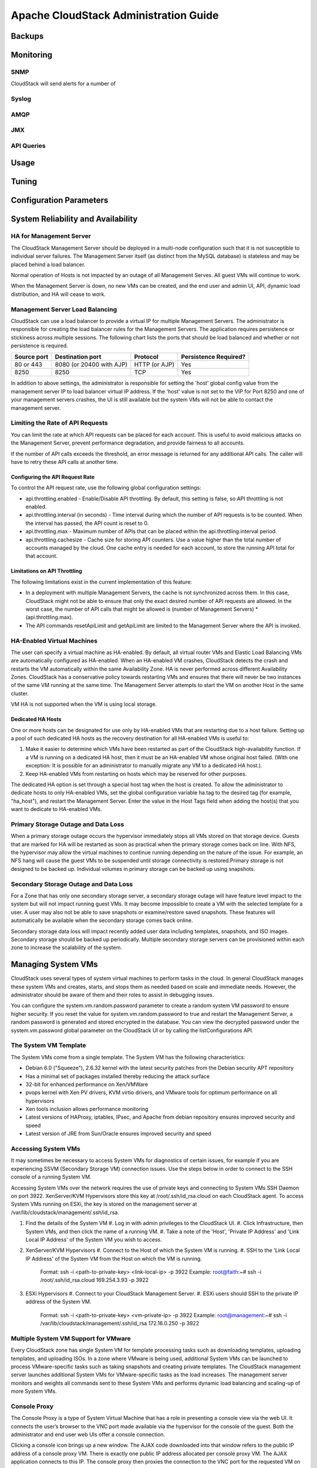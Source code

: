 Apache CloudStack Administration Guide
======================================

Backups
-------

Monitoring
----------

SNMP
____

CloudStack will send alerts for a number of 

Syslog
_______

AMQP
_____

JMX
____

API Queries
___________


Usage
-----

Tuning
------

Configuration Parameters
------------------------

System Reliability and Availability
-----------------------------------

HA for Management Server
_________________________

The CloudStack Management Server should be deployed in a multi-node configuration such that it is not susceptible to individual server failures. The Management Server itself (as distinct from the MySQL database) is stateless and may be placed behind a load balancer.

Normal operation of Hosts is not impacted by an outage of all Management Serves. All guest VMs will continue to work.

When the Management Server is down, no new VMs can be created, and the end user and admin UI, API, dynamic load distribution, and HA will cease to work.

Management Server Load Balancing
________________________________

CloudStack can use a load balancer to provide a virtual IP for multiple Management Servers. The administrator is responsible for creating the load balancer rules for the Management Servers. The application requires persistence or stickiness across multiple sessions. The following chart lists the ports that should be load balanced and whether or not persistence is required.

============ ======================== ============== ======================
Source port   Destination port        Protocol       Persistence Required?
============ ======================== ============== ======================
80 or 443    8080 (or 20400 with AJP) HTTP (or AJP)  Yes
8250         8250                     TCP            Yes
============ ======================== ============== ======================

In addition to above settings, the administrator is responsible for setting the 'host' global config value from the management server IP to load balancer virtual IP address. If the 'host' value is not set to the VIP for Port 8250 and one of your management servers crashes, the UI is still available but the system VMs will not be able to contact the management server.

Limiting the Rate of API Requests
__________________________________

You can limit the rate at which API requests can be placed for each account. This is useful to avoid malicious attacks on the Management Server, prevent performance degradation, and provide fairness to all accounts.

If the number of API calls exceeds the threshold, an error message is returned for any additional API calls. The caller will have to retry these API calls at another time.

Configuring the API Request Rate
~~~~~~~~~~~~~~~~~~~~~~~~~~~~~~~~

To control the API request rate, use the following global configuration settings:

* api.throttling.enabled - Enable/Disable API throttling. By default, this setting is false, so API throttling is not enabled.
* api.throttling.interval (in seconds) - Time interval during which the number of API requests is to be counted. When the interval has passed, the API count is reset to 0.
* api.throttling.max - Maximum number of APIs that can be placed within the api.throttling.interval period.
* api.throttling.cachesize - Cache size for storing API counters. Use a value higher than the total number of accounts managed by the cloud. One cache entry is needed for each account, to store the running API total for that account.

Limitations on API Throttling
~~~~~~~~~~~~~~~~~~~~~~~~~~~~~

The following limitations exist in the current implementation of this feature:

* In a deployment with multiple Management Servers, the cache is not synchronized across them. In this case, CloudStack might not be able to ensure that only the exact desired number of API requests are allowed. In the worst case, the number of API calls that might be allowed is (number of Management Servers) * (api.throttling.max).
* The API commands resetApiLimit and getApiLimit are limited to the Management Server where the API is invoked.

HA-Enabled Virtual Machines
___________________________

The user can specify a virtual machine as HA-enabled. By default, all virtual router VMs and Elastic Load Balancing VMs are automatically configured as HA-enabled. When an HA-enabled VM crashes, CloudStack detects the crash and restarts the VM automatically within the same Availability Zone. HA is never performed across different Availability Zones. CloudStack has a conservative policy towards restarting VMs and ensures that there will never be two instances of the same VM running at the same time. The Management Server attempts to start the VM on another Host in the same cluster.

VM HA is not supported when the VM is using local storage. 

Dedicated HA Hosts
~~~~~~~~~~~~~~~~~~

One or more hosts can be designated for use only by HA-enabled VMs that are restarting due to a host failure. Setting up a pool of such dedicated HA hosts as the recovery destination for all HA-enabled VMs is useful to:

#. Make it easier to determine which VMs have been restarted as part of the CloudStack high-availability function. If a VM is running on a dedicated HA host, then it must be an HA-enabled VM whose original host failed. (With one exception: It is possible for an administrator to manually migrate any VM to a dedicated HA host.).
#. Keep HA-enabled VMs from restarting on hosts which may be reserved for other purposes.

The dedicated HA option is set through a special host tag when the host is created. To allow the administrator to dedicate hosts to only HA-enabled VMs, set the global configuration variable ha.tag to the desired tag (for example, "ha_host"), and restart the Management Server. Enter the value in the Host Tags field when adding the host(s) that you want to dedicate to HA-enabled VMs.

Primary Storage Outage and Data Loss
____________________________________

When a primary storage outage occurs the hypervisor immediately stops all VMs stored on that storage device. Guests that are marked for HA will be restarted as soon as practical when the primary storage comes back on line. With NFS, the hypervisor may allow the virtual machines to continue running depending on the nature of the issue. For example, an NFS hang will cause the guest VMs to be suspended until storage connectivity is restored.Primary storage is not designed to be backed up. Individual volumes in primary storage can be backed up using snapshots.

Secondary Storage Outage and Data Loss
______________________________________

For a Zone that has only one secondary storage server, a secondary storage outage will have feature level impact to the system but will not impact running guest VMs. It may become impossible to create a VM with the selected template for a user. A user may also not be able to save snapshots or examine/restore saved snapshots. These features will automatically be available when the secondary storage comes back online.

Secondary storage data loss will impact recently added user data including templates, snapshots, and ISO images. Secondary storage should be backed up periodically. Multiple secondary storage servers can be provisioned within each zone to increase the scalability of the system.

Managing System VMs
-------------------

CloudStack uses several types of system virtual machines to perform tasks in the cloud. In general CloudStack manages these system VMs and creates, starts, and stops them as needed based on scale and immediate needs. However, the administrator should be aware of them and their roles to assist in debugging issues.

You can configure the system.vm.random.password parameter to create a random system VM password to ensure higher security. If you reset the value for system.vm.random.password to true and restart the Management Server, a random password is generated and stored encrypted in the database. You can view the decrypted password under the system.vm.password global parameter on the CloudStack UI or by calling the listConfigurations API.

The System VM Template
______________________

The System VMs come from a single template. The System VM has the following characteristics:

* Debian 6.0 ("Squeeze"), 2.6.32 kernel with the latest security patches from the Debian security APT repository
* Has a minimal set of packages installed thereby reducing the attack surface
* 32-bit for enhanced performance on Xen/VMWare
* pvops kernel with Xen PV drivers, KVM virtio drivers, and VMware tools for optimum performance on all hypervisors
* Xen tools inclusion allows performance monitoring
* Latest versions of HAProxy, iptables, IPsec, and Apache from debian repository ensures improved security and speed
* Latest version of JRE from Sun/Oracle ensures improved security and speed

Accessing System VMs
____________________

It may sometimes be necessary to access System VMs for diagnostics of certain issues, for example if you are experiencing SSVM (Secondary Storage VM) connection issues. Use the steps below in order to connect to the SSH console of a running System VM.

Accessing System VMs over the network requires the use of private keys and connecting to System VMs SSH Daemon on port 3922. XenServer/KVM Hypervisors store this key at /root/.ssh/id_rsa.cloud on each CloudStack agent. To access System VMs running on ESXi, the key is stored on the management server at /var/lib/cloudstack/management/.ssh/id_rsa.

#. Find the details of the System VM
   #. Log in with admin privileges to the CloudStack UI.
   #. Click Infrastructure, then System VMs, and then click the name of a running VM.
   #. Take a note of the 'Host', 'Private IP Address' and 'Link Local IP Address' of the System VM you wish to access.
#. XenServer/KVM Hypervisors
   #. Connect to the Host of which the System VM is running.
   #. SSH to the 'Link Local IP Address' of the System VM from the Host on which the VM is running.
      Format: ssh -i <path-to-private-key> <link-local-ip> -p 3922
      Example: root@faith:~# ssh -i /root/.ssh/id_rsa.cloud 169.254.3.93 -p 3922
#. ESXi Hypervisors
   #. Connect to your CloudStack Management Server.
   #. ESXi users should SSH to the private IP address of the System VM.
      Format: ssh -i <path-to-private-key> <vm-private-ip> -p 3922
      Example: root@management:~# ssh -i /var/lib/cloudstack/management/.ssh/id_rsa 172.16.0.250 -p 3922

Multiple System VM Support for VMware
______________________________________

Every CloudStack zone has single System VM for template processing tasks such as downloading templates, uploading templates, and uploading ISOs. In a zone where VMware is being used, additional System VMs can be launched to process VMware-specific tasks such as taking snapshots and creating private templates. The CloudStack management server launches additional System VMs for VMware-specific tasks as the load increases. The management server monitors and weights all commands sent to these System VMs and performs dynamic load balancing and scaling-up of more System VMs.

Console Proxy
_____________

The Console Proxy is a type of System Virtual Machine that has a role in presenting a console view via the web UI. It connects the user’s browser to the VNC port made available via the hypervisor for the console of the guest. Both the administrator and end user web UIs offer a console connection.

Clicking a console icon brings up a new window. The AJAX code downloaded into that window refers to the public IP address of a console proxy VM. There is exactly one public IP address allocated per console proxy VM. The AJAX application connects to this IP. The console proxy then proxies the connection to the VNC port for the requested VM on the Host hosting the guest.

The console proxy VM will periodically report its active session count to the Management Server. The default reporting interval is five seconds. This can be changed through standard Management Server configuration with the parameter consoleproxy.loadscan.interval.

Assignment of guest VM to console proxy is determined by first determining if the guest VM has a previous session associated with a console proxy. If it does, the Management Server will assign the guest VM to the target Console Proxy VM regardless of the load on the proxy VM. Failing that, the first available running Console Proxy VM that has the capacity to handle new sessions is used.

Console proxies can be restarted by administrators but this will interrupt existing console sessions for users.

Using a SSL Certificate for the Console Proxy
~~~~~~~~~~~~~~~~~~~~~~~~~~~~~~~~~~~~~~~~~~~~~~

The console viewing functionality uses a dynamic DNS service under the domain name realhostip.com to assist in providing SSL security to console sessions. The console proxy is assigned a public IP address. In order to avoid browser warnings for mismatched SSL certificates, the URL for the new console window is set to the form of https://aaa-bbb-ccc-ddd.realhostip.com. You will see this URL during console session creation. CloudStack includes the realhostip.com SSL certificate in the console proxy VM. Of course, CloudStack cannot know about the DNS A records for our customers' public IPs prior to shipping the software. CloudStack therefore runs a dynamic DNS server that is authoritative for the realhostip.com domain. It maps the aaa-bbb-ccc-ddd part of the DNS name to the IP address aaa.bbb.ccc.ddd on lookups. This allows the browser to correctly connect to the console proxy's public IP, where it then expects and receives a SSL certificate for realhostip.com, and SSL is set up without browser warnings.

Changing the Console Proxy SSL Certificate and Domain
~~~~~~~~~~~~~~~~~~~~~~~~~~~~~~~~~~~~~~~~~~~~~~~~~~~~~~

If the administrator prefers, it is possible for the URL of the customer's console session to show a domain other than realhostip.com. The administrator can customize the displayed domain by selecting a different domain and uploading a new SSL certificate and private key. The domain must run a DNS service that is capable of resolving queries for addresses of the form aaa-bbb-ccc-ddd.your.domain to an IPv4 IP address in the form aaa.bbb.ccc.ddd, for example, 202.8.44.1. To change the console proxy domain, SSL certificate, and private key:

#. Set up dynamic name resolution or populate all possible DNS names in your public IP range into your existing DNS server with the format aaa-bbb-ccc-ddd.company.com -> aaa.bbb.ccc.ddd.
#. Generate the private key and certificate signing request (CSR). When you are using openssl to generate private/public key pairs and CSRs, for the private key that you are going to paste into the CloudStack UI, be sure to convert it into PKCS#8 format.
   
   1. Generate a new 2048-bit private key::

   openssl genrsa -des3 -out yourprivate.key 2048

   2. Generate a new certificate CSR::

   openssl req -new -key yourprivate.key -out yourcertificate.csr

   3. Head to the website of your favorite trusted Certificate Authority, purchase an SSL certificate, and submit the CSR. You should receive a valid certificate in return
   4. Convert your private key format into PKCS#8 encrypted format.::

   openssl pkcs8 -topk8 -in yourprivate.key -out yourprivate.pkcs8.encrypted.key

   5. Convert your PKCS#8 encrypted private key into the PKCS#8 format that is compliant with CloudStack::

   openssl pkcs8 -in yourprivate.pkcs8.encrypted.key -out yourprivate.pkcs8.key

3. In the Update SSL Certificate screen of the CloudStack UI, paste the following:
   *. The certificate you've just generated.
   *. The private key you've just generated.
   *. The desired new domain name; for example, company.com

4. The desired new domain name; for example, company.com
This stops all currently running console proxy VMs, then restarts them with the new certificate and key. Users might notice a brief interruption in console availability.

The Management Server generates URLs of the form "aaa-bbb-ccc-ddd.company.com" after this change is made. The new console requests will be served with the new DNS domain name, certificate, and key.

Virtual Router
_______________

The virtual router is a type of System Virtual Machine. The virtual router is one of the most frequently used service providers in CloudStack. The end user has no direct access to the virtual router. Users can ping the virtual router and take actions that affect it (such as setting up port forwarding), but users do not have SSH access into the virtual router.

Virtual routers can be restarted by administrators, but this will interrupt public network access and other services for end users. A basic test in debugging networking issues is to attempt to ping the virtual router from a guest VM. Some of the characteristics of the virtual router are determined by its associated system service offering..

Configuring the Virtual Router
~~~~~~~~~~~~~~~~~~~~~~~~~~~~~~~

You can set the following:
*. IP range
*. Supported network services
*. Default domain name for the network serviced by the virtual router
*. Gateway IP address
*. How often CloudStack fetches network usage statistics from CloudStack virtual routers. If you want to collect traffic metering data from the virtual router, set the global configuration parameter router.stats.interval. If you are not using the virtual router to gather network usage statistics, set it to 0.

Upgrading a Virtual Router with System Service Offerings
~~~~~~~~~~~~~~~~~~~~~~~~~~~~~~~~~~~~~~~~~~~~~~~~~~~~~~~~~

When CloudStack creates a virtual router, it uses default settings which are defined in a default system service offering. See Section 8.2, “System Service Offerings”. All the virtual routers in a single guest network use the same system service offering. You can upgrade the capabilities of the virtual router by creating and applying a custom system service offering.
Define your custom system service offering. 
Associate the system service offering with a network offering.
Apply the network offering to the network where you want the virtual routers to use the new system service offering.

Best Practices for Virtual Routers
~~~~~~~~~~~~~~~~~~~~~~~~~~~~~~~~~~~~~~~~~~~

* Restarting a virtual router from a hypervisor console deletes all the iptables rules. To work around this issue, stop the virtual router and start it from the CloudStack UI.
* Do not use the destroyRouter API when only one router is available in the network, because restartNetwork API with the cleanup=false parameter can't recreate it later. If you want to destroy and recreate the single router available in the network, use the restartNetwork API with the cleanup=true parameter.

Secondary Storage VM
_____________________

In addition to the hosts, CloudStack’s Secondary Storage VM mounts and writes to secondary storage.
Submissions to secondary storage go through the Secondary Storage VM. The Secondary Storage VM can retrieve templates and ISO images from URLs using a variety of protocols.
The secondary storage VM provides a background task that takes care of a variety of secondary storage activities: downloading a new template to a Zone, copying templates between Zones, and snapshot backups.
The administrator can log in to the secondary storage VM if needed.


Storage Administration
----------------------

Hypervisor Host Management
--------------------------

Maintenance mode
________________

Maintenance mode makes a host unavailable to have new virtual machines allocated to it. It also starts a process by which running virtual machines are live migrated to other available hosts within the same cluster. It should be noted that the live migration is not universally perfect, and you may end up with recalcitrant virtual machines which are unable to be live migrated. This can be due to lack of hypervisor-specific tooling or other problems. 

vCenter and Maintenance mode
~~~~~~~~~~~~~~~~~~~~~~~~~~~~

To enter maintenance mode on a vCenter host, both vCenter and CloudStack must be used in concert. CloudStack and vCenter have separate maintenance modes that work closely together.

#. Place the host into CloudStack's "scheduled maintenance" mode. This does not invoke the vCenter maintenance mode, but only causes VMs to be migrated off the host When the CloudStack maintenance mode is requested, the host first moves into the Prepare for Maintenance state. In this state it cannot be the target of new guest VM starts. Then all VMs will be migrated off the server. Live migration will be used to move VMs off the host. This allows the guests to be migrated to other hosts with no disruption to the guests. After this migration is completed, the host will enter the Ready for Maintenance mode.
#. Wait for the "Ready for Maintenance" indicator to appear in the UI.
#. Now use vCenter to perform whatever actions are necessary to maintain the host. During this time, the host cannot be the target of new VM allocations.
#. When the maintenance tasks are complete, take the host out of maintenance mode as follows:
   a. First use vCenter to exit the vCenter maintenance mode. This makes the host ready for CloudStack to reactivate it.
   b. Then use CloudStack's administrator UI to cancel the CloudStack maintenance mode When the host comes back online, the VMs that were migrated off of it may be migrated back to it manually and new VMs can be added.

XenServer Maintenance Mode
~~~~~~~~~~~~~~~~~~~~~~~~~~

XenServer, you can take a server offline temporarily by using the Maintenance Mode feature in XenCenter. When you place a server into Maintenance Mode, all running VMs are automatically migrated from it to another host in the same pool. If the server is the pool master, a new master will also be selected for the pool. While a server is Maintenance Mode, you cannot create or start any VMs on it.

To place a XenServer host in Maintenace Mode
@@@@@@@@@@@@@@@@@@@@@@@@@@@@@@@@@@@@@@@@@@@@

#. In the Resources pane, select the server, then do one of the following:
   *. Right-click, then click Enter Maintenance Mode on the shortcut menu.
   *. On the Server menu, click Enter Maintenance Mode.
#. Click Enter Maintenance Mode.

The server's status in the Resources pane shows when all running VMs have been successfully migrated off the server.

To take a Xenserver host out of Maintenance mode
@@@@@@@@@@@@@@@@@@@@@@@@@@@@@@@@@@@@@@@@@@@@@@@@

#. In the Resources pane, select the server, then do one of the following:
   *Right-click, then click Exit Maintenance Mode on the shortcut menu.
   *On the Server menu, click Exit Maintenance Mode.
#. Click Exit Maintenance Mode.

Disabling and enabling Zones, Pods, and Clusters
________________________________________________

You can enable or disable a zone, pod, or cluster without permanently removing it from the cloud. This is useful for maintenance or when there are problems that make a portion of the cloud infrastructure unreliable. No new allocations will be made to a disabled zone, pod, or cluster until its state is returned to Enabled. When a zone, pod, or cluster is first added to the cloud, it is Disabled by default.
To disable and enable a zone, pod, or cluster:

#. Log in to the CloudStack UI as administrator
#. In the left navigation bar, click Infrastructure.
#. In Zones, click View More.
#. If you are disabling or enabling a zone, find the name of the zone in the list, and click the Enable/Disable button.  
#. If you are disabling or enabling a pod or cluster, click the name of the zone that contains the pod or cluster.
#. Click the Compute tab.
#. In the Pods or Clusters node of the diagram, click View All.
#. Click the pod or cluster name in the list.
#. Click the Enable/Disable button.  

Removing hypervisor hosts
_________________________

Hosts can be removed from the cloud as needed. The procedure to remove a host depends on the hypervisor type.

Removing XenServer and KVM Hosts
~~~~~~~~~~~~~~~~~~~~~~~~~~~~~~~~
A node cannot be removed from a cluster until it has been placed in maintenance mode. This will ensure that all of the VMs on it have been migrated to other Hosts. To remove a Host from CloudStack:

#. Place the node in maintenance mode.
#. For KVM, stop the cloud-agent service.
#. Use the UI option to remove the node.
#. Then you may power down the Host, re-use its IP address, re-install it, etc

Removing vSphere Hosts
~~~~~~~~~~~~~~~~~~~~~~
To remove this type of host, first place it in maintenance mode, as described above. Then use CloudStack to remove the host. CloudStack will not direct commands to a host that has been removed using CloudStack. However, the host may still exist in the vCenter cluster.

Changing hypervisor host password
_________________________________
The password for a XenServer Node, KVM Node, or vSphere Node may be changed in the database. Note that all Nodes in a Cluster must have the same password.
To change a hosts password:

#. Identify all hosts in the cluster.
#. Change the password on all hosts in the cluster. Now the password for the host and the password known to CloudStack will not match. Operations on the cluster will fail until the two passwords match.
#. Get the list of host IDs for the host in the cluster where you are changing the password. You will need to access the database to determine these host IDs. For each hostname "h" (or vSphere cluster) that you are changing the password for, execute: ::
 
  mysql> select id from cloud.host where name like '%h%';

4. Update the passwords for the host in the database. In this example, we change the passwords for hosts with IDs 5, 10, and 12 to "password".:: 

   mysql> update cloud.host set password='password' where id=5 or id=10 or id=12;

Overprovisioning and Service Offering Limits
____________________________________________

CPU and memory (RAM) over-provisioning factors can be set for each cluster to change the number of VMs that can run on each host in the cluster. This helps optimize the use of resources. By increasing the over-provisioning ratio, more resource capacity will be used. If the ratio is set to 1, no over-provisioning is done.

The administrator can also set global default over-provisioning ratios in the cpu.overprovisioning.factor and mem.overprovisioning.factor global configuration variables. The default value of these variables is 1: over-provisioning is turned off by default.
Over-provisioning ratios are dynamically substituted in CloudStack's capacity calculations. For example:::

   Capacity = 2 GB
   Over-provisioning factor = 2
   Capacity after over-provisioning = 4 GB
   With this configuration, suppose you deploy 3 VMs of 1 GB each:
   Used = 3 GB
   Free = 1 GB

The administrator can specify a memory over-provisioning ratio, and can specify both CPU and memory over-provisioning ratios on a per-cluster basis.
In any given cloud, the optimum number of VMs for each host is affected by such things as the hypervisor, storage, and hardware configuration. These may be different for each cluster in the same cloud. A single global over-provisioning setting can not provide the best utilization for all the different clusters in the cloud. It has to be set for the lowest common denominator. The per-cluster setting provides a finer granularity for better utilization of resources, no matter where the CloudStack placement algorithm decides to place a VM.

The overprovisioning settings can be used along with dedicated resources (assigning a specific cluster to an account) to effectively offer different levels of service to different accounts. For example, an account paying for a more expensive level of service could be assigned to a dedicated cluster with an over-provisioning ratio of 1, and a lower-paying account to a cluster with a ratio of 2.

When a new host is added to a cluster, CloudStack will assume the host has the capability to perform the CPU and RAM over-provisioning which is configured for that cluster. It is up to the administrator to be sure the host is actually suitable for the level of over-provisioning which has been set.

Limitations on over-provisioning in KVM and XenServer
~~~~~~~~~~~~~~~~~~~~~~~~~~~~~~~~~~~~~~~~~~~~~~~~~~~~~~

In XenServer, due to a constraint of this hypervisor, you can not use an over-provisioning factor greater than 4.

KVM can not manage memory allocation to VMs dynamically. CloudStack sets the minimum and maximum amount of memory that a VM can use. The hypervisor adjusts the memory within the set limits based on the memory contention.

Requirements for Over-Provisioning
~~~~~~~~~~~~~~~~~~~~~~~~~~~~~~~~~~

Several prerequisites are required in order for over-provisioning to function properly. The feature is dependent on the OS type, hypervisor capabilities, and certain scripts. It is the administrator's responsibility to ensure that these requirements are met.

Balloon Driver
@@@@@@@@@@@@@@

All VMs should have a balloon driver installed in them. The hypervisor communicates with the balloon driver to free up and make the memory available to a VM.

XenServer
#########

The balloon driver can be found as a part of xen pv or PVHVM drivers. The xen pvhvm drivers are included in upstream linux kernels 2.6.36+.

VMware
######

The balloon driver can be found as a part of the VMware tools. All the VMs that are deployed in a over-provisioned cluster should have the VMware tools installed.

KVM
####

All VMs are required to support the virtio drivers. These drivers are installed in all Linux kernel versions 2.6.25 and greater. The administrator must set CONFIG_VIRTIO_BALLOON=y in the virtio configuration.

Hypervisor capabilities
@@@@@@@@@@@@@@@@@@@@@@@

The hypervisor must be capable of using the memory ballooning.

XenServer
#########

The DMC (Dynamic Memory Control) capability of the hypervisor should be enabled. Only XenServer Advanced and above versions have this feature.

VMware, KVM
###########

Memory ballooning is supported by default.

Setting Over-Provisioning Rations
~~~~~~~~~~~~~~~~~~~~~~~~~~~~~~~~~~~

There are two ways the root admin can set CPU and RAM over-provisioning ratios. First, the global configuration settings cpu.overprovisioning.factor and mem.overprovisioning.factor will be applied when a new cluster is created. Later, the ratios can be modified for an existing cluster.

Only VMs deployed after the change are affected by the new setting. If you want VMs deployed before the change to adopt the new over-provisioning ratio, you must stop and restart the VMs. When this is done, CloudStack recalculates or scales the used and reserved capacities based on the new over-provisioning ratios, to ensure that CloudStack is correctly tracking the amount of free capacity.

To change the over-provisioning ratios for an existing cluster:

#. Log in as administrator to the CloudStack UI.
#. In the left navigation bar, click Infrastructure.
#. Under Clusters, click View All.
#. Select the cluster you want to work with, and click the Edit button.
#. Fill in your desired over-provisioning multipliers in the fields CPU overcommit ratio and RAM overcommit ratio. The value which is intially shown in these fields is the default value inherited from the global configuration settings.

Service Offering Limits and Over-Provisioning
~~~~~~~~~~~~~~~~~~~~~~~~~~~~~~~~~~~~~~~~~~~~~~

Service offering limits (e.g. 1 GHz, 1 core) are strictly enforced for core count. For example, a guest with a service offering of one core will have only one core available to it regardless of other activity on the Host.

Service offering limits for gigahertz are enforced only in the presence of contention for CPU resources. For example, suppose that a guest was created with a service offering of 1 GHz on a Host that has 2 GHz cores, and that guest is the only guest running on the Host. The guest will have the full 2 GHz available to it. When multiple guests are attempting to use the CPU a weighting factor is used to schedule CPU resources. The weight is based on the clock speed in the service offering. Guests receive a CPU allocation that is proportionate to the GHz in the service offering. For example, a guest created from a 2 GHz service offering will receive twice the CPU allocation as a guest created from a 1 GHz service offering. CloudStack does not perform memory over-provisioning.


